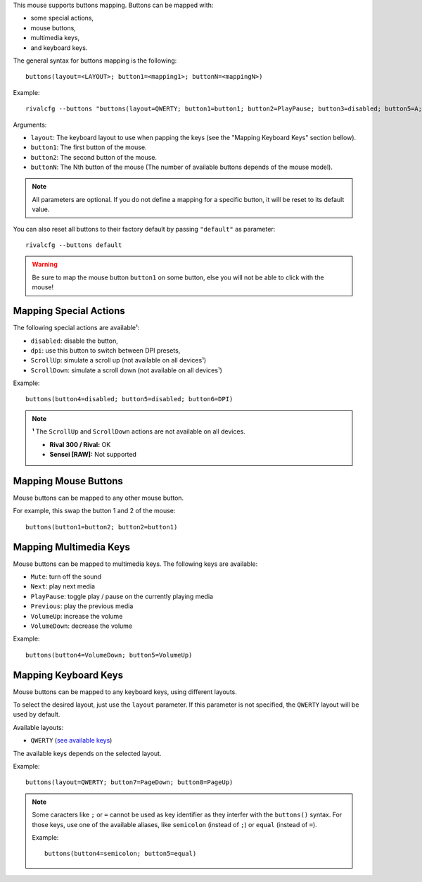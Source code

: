 This mouse supports buttons mapping. Buttons can be mapped with:

* some special actions,
* mouse buttons,
* multimedia keys,
* and keyboard keys.

The general syntax for buttons mapping is the following::

    buttons(layout=<LAYOUT>; button1=<mapping1>; buttonN=<mappingN>)

Example::

    rivalcfg --buttons "buttons(layout=QWERTY; button1=button1; button2=PlayPause; button3=disabled; button5=A; button6=DPI)"

Arguments:

* ``layout``: The keyboard layout to use when papping the keys (see the "Mapping Keyboard Keys" section bellow).
* ``button1``: The first button of the mouse.
* ``button2``: The second button of the mouse.
* ``buttonN``: The Nth button of the mouse (The number of available buttons depends of the mouse model).

.. NOTE::

   All parameters are optional. If you do not define a mapping for a specific button, it will be reset to its default value.

You can also reset all buttons to their factory default by passing ``"default"`` as parameter::

    rivalcfg --buttons default

.. WARNING::

    Be sure to map the mouse button ``button1`` on some button, else you will not be able to click with the mouse!


Mapping Special Actions
~~~~~~~~~~~~~~~~~~~~~~~

The following special actions are available¹:

* ``disabled``: disable the button,
* ``dpi``: use this button to switch between DPI presets,
* ``ScrollUp``: simulate a scroll up (not available on all devices¹)
* ``ScrollDown``: simulate a scroll down (not available on all devices¹)

Example::

    buttons(button4=disabled; button5=disabled; button6=DPI)

.. NOTE::

   **¹** The ``ScrollUp`` and ``ScrollDown`` actions are not available on all devices.

   * **Rival 300 / Rival:** OK
   * **Sensei [RAW]:** Not supported


Mapping Mouse Buttons
~~~~~~~~~~~~~~~~~~~~~

Mouse buttons can be mapped to any other mouse button.

For example, this swap the button 1 and 2 of the mouse::

    buttons(button1=button2; button2=button1)


Mapping Multimedia Keys
~~~~~~~~~~~~~~~~~~~~~~~

Mouse buttons can be mapped to multimedia keys. The following keys are available:

* ``Mute``: turn off the sound
* ``Next``: play next media
* ``PlayPause``: toggle play / pause on the currently playing media
* ``Previous``: play the previous media
* ``VolumeUp``: increase the volume
* ``VolumeDown``: decrease the volume

Example::

    buttons(button4=VolumeDown; button5=VolumeUp)


Mapping Keyboard Keys
~~~~~~~~~~~~~~~~~~~~~

Mouse buttons can be mapped to any keyboard keys, using different layouts.

To select the desired layout, just use the ``layout`` parameter. If this
parameter is not specified, the ``QWERTY`` layout will be used by default.

Available layouts:

* ``QWERTY`` (`see available keys <https://github.com/flozz/rivalcfg/blob/master/rivalcfg/handlers/buttons/layout_qwerty.py>`_)

The available keys depends on the selected layout.

Example::

    buttons(layout=QWERTY; button7=PageDown; button8=PageUp)

.. NOTE::

   Some caracters like ``;`` or ``=`` cannot be used as key identifier as they
   interfer with the ``buttons()`` syntax. For those keys, use one of the
   available aliases, like ``semicolon`` (instead of ``;``) or ``equal``
   (instead of ``=``).

   Example::

       buttons(button4=semicolon; button5=equal)
